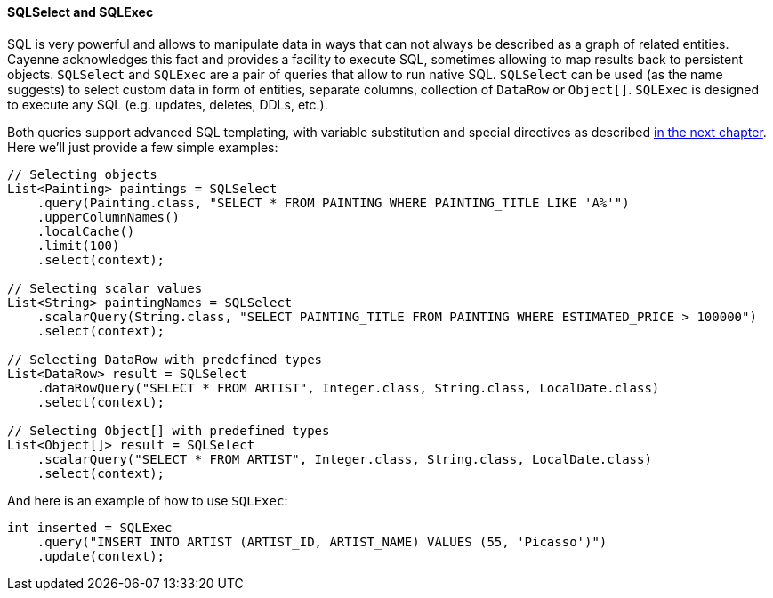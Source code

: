 // Licensed to the Apache Software Foundation (ASF) under one or more
// contributor license agreements. See the NOTICE file distributed with
// this work for additional information regarding copyright ownership.
// The ASF licenses this file to you under the Apache License, Version
// 2.0 (the "License"); you may not use this file except in compliance
// with the License. You may obtain a copy of the License at
//
// https://www.apache.org/licenses/LICENSE-2.0 Unless required by
// applicable law or agreed to in writing, software distributed under the
// License is distributed on an "AS IS" BASIS, WITHOUT WARRANTIES OR
// CONDITIONS OF ANY KIND, either express or implied. See the License for
// the specific language governing permissions and limitations under the
// License.

[[sqlselect]]
==== SQLSelect and SQLExec

SQL is very powerful and allows to manipulate data in ways that can not always be described as a graph of related entities.
Cayenne acknowledges this fact and provides a facility to execute SQL, sometimes allowing to map results back to
persistent objects. `SQLSelect` and `SQLExec` are a pair of queries that allow to run native SQL. `SQLSelect` can be
used (as the name suggests) to select custom data in form of entities, separate columns, collection of `DataRow` or
`Object[]`. `SQLExec` is designed to execute any SQL (e.g. updates, deletes, DDLs, etc.).

Both queries support advanced SQL templating, with variable substitution and special directives as described
<<sqlscripting,in the next chapter>>. Here we'll just provide a few simple examples:

[source, java]
----
// Selecting objects
List<Painting> paintings = SQLSelect
    .query(Painting.class, "SELECT * FROM PAINTING WHERE PAINTING_TITLE LIKE 'A%'")
    .upperColumnNames()
    .localCache()
    .limit(100)
    .select(context);

// Selecting scalar values
List<String> paintingNames = SQLSelect
    .scalarQuery(String.class, "SELECT PAINTING_TITLE FROM PAINTING WHERE ESTIMATED_PRICE > 100000")
    .select(context);

// Selecting DataRow with predefined types
List<DataRow> result = SQLSelect
    .dataRowQuery("SELECT * FROM ARTIST", Integer.class, String.class, LocalDate.class)
    .select(context);

// Selecting Object[] with predefined types
List<Object[]> result = SQLSelect
    .scalarQuery("SELECT * FROM ARTIST", Integer.class, String.class, LocalDate.class)
    .select(context);
----

And here is an example of how to use `SQLExec`:

[source, java]
----
int inserted = SQLExec
    .query("INSERT INTO ARTIST (ARTIST_ID, ARTIST_NAME) VALUES (55, 'Picasso')")
    .update(context);
----
